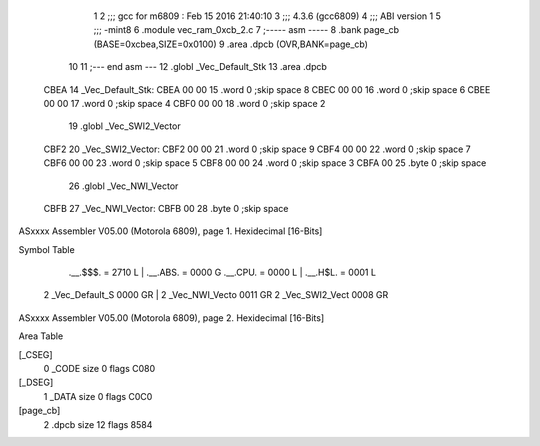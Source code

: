                               1 
                              2 ;;; gcc for m6809 : Feb 15 2016 21:40:10
                              3 ;;; 4.3.6 (gcc6809)
                              4 ;;; ABI version 1
                              5 ;;; -mint8
                              6 	.module	vec_ram_0xcb_2.c
                              7 ;----- asm -----
                              8 	.bank page_cb (BASE=0xcbea,SIZE=0x0100)
                              9 	.area .dpcb (OVR,BANK=page_cb)
                             10 	
                             11 ;--- end asm ---
                             12 	.globl _Vec_Default_Stk
                             13 	.area	.dpcb
   CBEA                      14 _Vec_Default_Stk:
   CBEA 00 00                15 	.word	0	;skip space 8
   CBEC 00 00                16 	.word	0	;skip space 6
   CBEE 00 00                17 	.word	0	;skip space 4
   CBF0 00 00                18 	.word	0	;skip space 2
                             19 	.globl _Vec_SWI2_Vector
   CBF2                      20 _Vec_SWI2_Vector:
   CBF2 00 00                21 	.word	0	;skip space 9
   CBF4 00 00                22 	.word	0	;skip space 7
   CBF6 00 00                23 	.word	0	;skip space 5
   CBF8 00 00                24 	.word	0	;skip space 3
   CBFA 00                   25 	.byte	0	;skip space
                             26 	.globl _Vec_NWI_Vector
   CBFB                      27 _Vec_NWI_Vector:
   CBFB 00                   28 	.byte	0	;skip space
ASxxxx Assembler V05.00  (Motorola 6809), page 1.
Hexidecimal [16-Bits]

Symbol Table

    .__.$$$.       =   2710 L   |     .__.ABS.       =   0000 G
    .__.CPU.       =   0000 L   |     .__.H$L.       =   0001 L
  2 _Vec_Default_S     0000 GR  |   2 _Vec_NWI_Vecto     0011 GR
  2 _Vec_SWI2_Vect     0008 GR

ASxxxx Assembler V05.00  (Motorola 6809), page 2.
Hexidecimal [16-Bits]

Area Table

[_CSEG]
   0 _CODE            size    0   flags C080
[_DSEG]
   1 _DATA            size    0   flags C0C0
[page_cb]
   2 .dpcb            size   12   flags 8584

